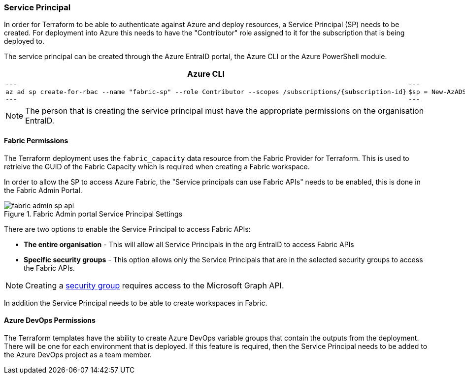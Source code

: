 :subscription_id: 70f23d63-33fc-43bd-9423-191b8dcc0b65

=== Service Principal

In order for Terraform to be able to authenticate against Azure and deploy resources, a Service Principal (SP) needs to be created. For deployment into Azure this needs to have the "Contributor" role assigned to it for the subscription that is being deployed to.

The service principal can be created through the Azure EntraID portal, the Azure CLI or the Azure PowerShell module.

[cols="1a,1a", options="header"]
|===
| Azure CLI | Azure PowerShell

|

[source, bash]
---
az ad sp create-for-rbac --name "fabric-sp" --role Contributor --scopes /subscriptions/{subscription-id}
---

|

[source, powershell]
---
$sp = New-AzADServicePrincipal -DisplayName "fabric-sp" -Role Contributor -Scope "/subscriptions/{subscription-id}"
---

|===

NOTE: The person that is creating the service principal must have the appropriate permissions on the organisation EntraID.

==== Fabric Permissions

The Terraform deployment uses the `fabric_capacity` data resource from the Fabric Provider for Terraform. This is used to retrieive the GUID of the Fabric Capacity which is required when creating a Fabric workspace.

In order to allow the SP to access Azure Fabric, the "Service principals can use Fabric APIs" needs to be enabled, this is done in the Fabric Admin Portal.

.Fabric Admin portal Service Principal Settings
image::images/fabric-admin-sp-api.png[]

There are two options to enable the Service Principal to access Fabric APIs:

* **The entire organisation** - This will allow all Service Principals in the org EntraID to access Fabric APIs
* **Specific security groups** - This option allows only the Service Principals that are in the selected security groups to access the Fabric APIs.

NOTE: Creating a https://learn.microsoft.com/en-us/power-bi/developer/embedded/embed-service-principal?tabs=azure-portal#step-2---create-a-microsoft-entra-security-group[security group] requires access to the Microsoft Graph API.

In addition the Service Principal needs to be able to create workspaces in Fabric.

==== Azure DevOps Permissions

The Terraform templates have the ability to create Azure DevOps variable groups that contain the outputs from the deployment. There will be one for each environment that is deployed. If this feature is required, then the Service Principal needs to be added to the Azure DevOps project as a team member.
